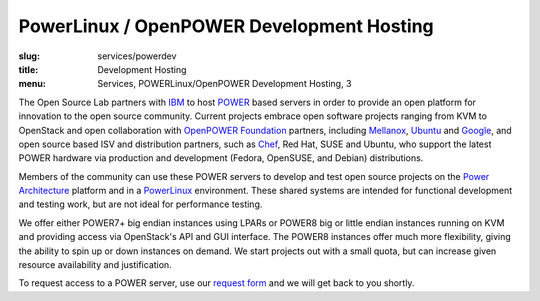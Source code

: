 PowerLinux / OpenPOWER Development Hosting
==========================================
:slug: services/powerdev
:title: Development Hosting
:menu: Services, POWERLinux/OpenPOWER Development Hosting, 3

The Open Source Lab partners with `IBM`_ to host `POWER`_ based servers in order
to provide an open platform for innovation to the open source community. Current
projects embrace open software projects ranging from KVM to OpenStack and open
collaboration with `OpenPOWER Foundation`_ partners, including `Mellanox`_,
`Ubuntu`_ and `Google`_, and open source based ISV and distribution partners,
such as `Chef`_, Red Hat, SUSE and Ubuntu, who support the latest POWER hardware
via production and development (Fedora, OpenSUSE, and Debian) distributions.

.. _IBM: http://www-03.ibm.com/linux/ltc/
.. _POWER: http://en.wikipedia.org/wiki/IBM_POWER_microprocessors
.. _OpenPOWER Foundation: http://openpowerfoundation.org
.. _Mellanox: https://www.mellanox.com
.. _Ubuntu: http://www.ubuntu.com
.. _Google: https://www.google.com
.. _Chef: https://www.chef.io/chef/

Members of the community can use these POWER servers to develop and test open
source projects on the `Power Architecture`_ platform and in a `PowerLinux`_
environment. These shared systems are intended for functional development and
testing work, but are not ideal for performance testing.

.. _Power Architecture: http://en.wikipedia.org/wiki/Power_Architecture
.. _PowerLinux: http://en.wikipedia.org/wiki/PowerLinux


We offer either POWER7+ big endian instances using LPARs or POWER8 big or little
endian instances running on KVM and providing access via OpenStack's API and GUI
interface. The POWER8 instances offer much more flexibility, giving the ability
to spin up or down instances on demand. We start projects out with a small
quota, but can increase given resource availability and justification.

To request access to a POWER server, use our `request form`_ and we will get
back to you shortly.

.. _request form: /services/powerdev/request_hosting
